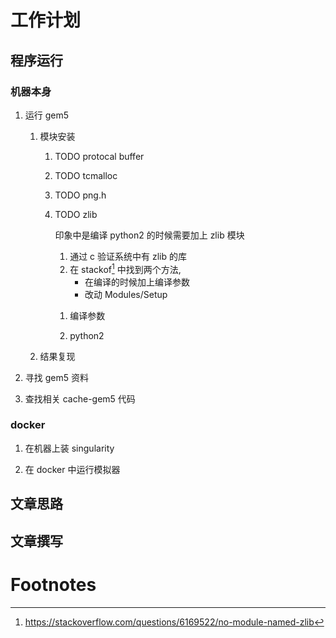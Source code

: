 #+DATE: <2019-07-20 Sat>
#+STARTUP: SHOWALL
#+tags: arch, cache, plan
#+TODO: TODO(t) | DONE(d)


* 工作计划
  
** 程序运行
*** 机器本身
**** 运行 gem5
***** 模块安装
****** TODO protocal buffer
****** TODO tcmalloc
****** TODO png.h
****** TODO zlib
       印象中是编译 python2 的时候需要加上 zlib 模块
       1. 通过 c 验证系统中有 zlib 的库
       2. 在 stackof[fn:1] 中找到两个方法,
          - 在编译的时候加上编译参数
          - 改动 Modules/Setup
******* 编译参数
        DEADLINE: <2019-07-20 Sat 17:25>
******* python2
        
***** 结果复现
**** 寻找 gem5 资料
**** 查找相关 cache-gem5 代码

*** docker
**** 在机器上装 singularity
**** 在 docker 中运行模拟器

** 文章思路

** 文章撰写

* Footnotes

[fn:1] https://stackoverflow.com/questions/6169522/no-module-named-zlib
